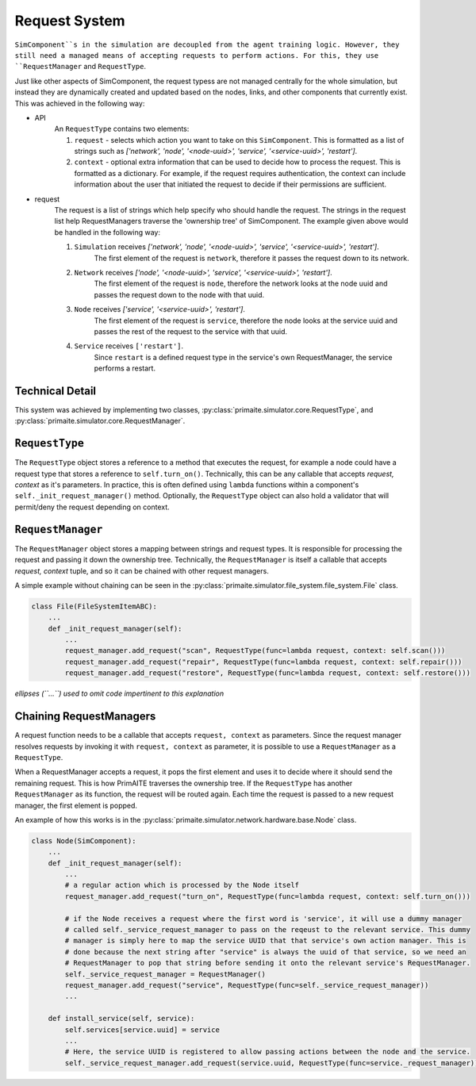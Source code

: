 .. only:: comment

    © Crown-owned copyright 2023, Defence Science and Technology Laboratory UK

Request System
==============

``SimComponent``s in the simulation are decoupled from the agent training logic. However, they still need a managed means of accepting requests to perform actions. For this, they use ``RequestManager`` and ``RequestType``.

Just like other aspects of SimComponent, the request typess are not managed centrally for the whole simulation, but instead they are dynamically created and updated based on the nodes, links, and other components that currently exist. This was achieved in the following way:

- API
    An ``RequestType`` contains two elements:

    1. ``request`` - selects which action you want to take on this ``SimComponent``. This is formatted as a list of strings such as `['network', 'node', '<node-uuid>', 'service', '<service-uuid>', 'restart']`.
    2. ``context`` - optional extra information that can be used to decide how to process the request. This is formatted as a dictionary. For example, if the request requires authentication, the context can include information about the user that initiated the request to decide if their permissions are sufficient.

- request
    The request is a list of strings which help specify who should handle the request. The strings in the request list help RequestManagers traverse the 'ownership tree' of SimComponent. The example given above would be handled in the following way:

    1. ``Simulation`` receives `['network', 'node', '<node-uuid>', 'service', '<service-uuid>', 'restart']`.
        The first element of the request is ``network``, therefore it passes the request down to its network.
    2. ``Network`` receives `['node', '<node-uuid>', 'service', '<service-uuid>', 'restart']`.
        The first element of the request is ``node``, therefore the network looks at the node uuid and passes the request down to the node with that uuid.
    3. ``Node`` receives `['service', '<service-uuid>', 'restart']`.
        The first element of the request is ``service``, therefore the node looks at the service uuid and passes the rest of the request to the service with that uuid.
    4. ``Service`` receives ``['restart']``.
        Since ``restart`` is a defined request type in the service's own RequestManager, the service performs a restart.

Technical Detail
----------------

This system was achieved by implementing two classes, :py:class:`primaite.simulator.core.RequestType`, and :py:class:`primaite.simulator.core.RequestManager`.

``RequestType``
------

The ``RequestType`` object stores a reference to a method that executes the request, for example a node could have a request type that stores a reference to ``self.turn_on()``. Technically, this can be any callable that accepts `request, context` as it's parameters. In practice, this is often defined using ``lambda`` functions within a component's ``self._init_request_manager()`` method. Optionally, the ``RequestType`` object can also hold a validator that will permit/deny the request depending on context.

``RequestManager``
------------------

The ``RequestManager`` object stores a mapping between strings and request types. It is responsible for processing the request and passing it down the ownership tree. Technically, the ``RequestManager`` is itself a callable that accepts `request, context` tuple, and so it can be chained with other request managers.

A simple example without chaining can be seen in the :py:class:`primaite.simulator.file_system.file_system.File` class.

.. code-block:: python

    class File(FileSystemItemABC):
        ...
        def _init_request_manager(self):
            ...
            request_manager.add_request("scan", RequestType(func=lambda request, context: self.scan()))
            request_manager.add_request("repair", RequestType(func=lambda request, context: self.repair()))
            request_manager.add_request("restore", RequestType(func=lambda request, context: self.restore()))

*ellipses (``...``) used to omit code impertinent to this explanation*

Chaining RequestManagers
-----------------------

A request function needs to be a callable that accepts ``request, context`` as parameters. Since the request manager resolves requests by invoking it with ``request, context`` as parameter, it is possible to use a ``RequestManager`` as a ``RequestType``.

When a RequestManager accepts a request, it pops the first element and uses it to decide where it should send the remaining request. This is how PrimAITE traverses the ownership tree. If the ``RequestType`` has another ``RequestManager`` as its function, the request will be routed again. Each time the request is passed to a new request manager, the first element is popped.

An example of how this works is in the :py:class:`primaite.simulator.network.hardware.base.Node` class.

.. code-block:: python

    class Node(SimComponent):
        ...
        def _init_request_manager(self):
            ...
            # a regular action which is processed by the Node itself
            request_manager.add_request("turn_on", RequestType(func=lambda request, context: self.turn_on()))

            # if the Node receives a request where the first word is 'service', it will use a dummy manager
            # called self._service_request_manager to pass on the reqeust to the relevant service. This dummy
            # manager is simply here to map the service UUID that that service's own action manager. This is
            # done because the next string after "service" is always the uuid of that service, so we need an
            # RequestManager to pop that string before sending it onto the relevant service's RequestManager.
            self._service_request_manager = RequestManager()
            request_manager.add_request("service", RequestType(func=self._service_request_manager))
            ...

        def install_service(self, service):
            self.services[service.uuid] = service
            ...
            # Here, the service UUID is registered to allow passing actions between the node and the service.
            self._service_request_manager.add_request(service.uuid, RequestType(func=service._request_manager))
